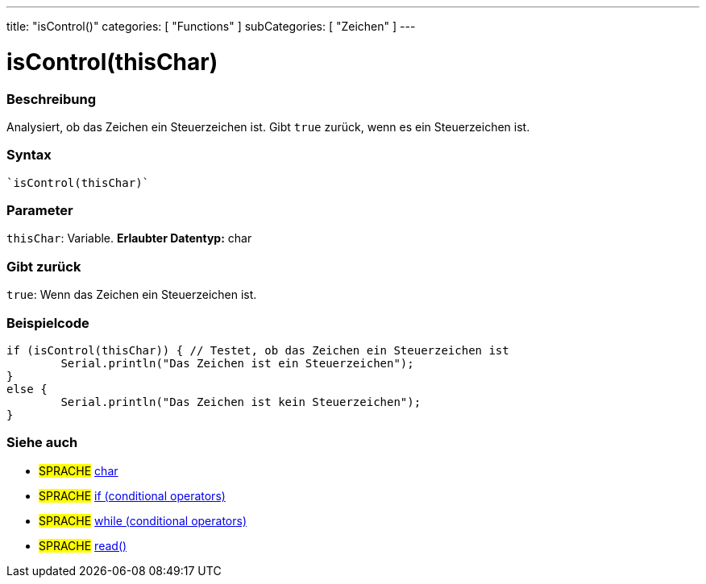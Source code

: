 ---
title: "isControl()"
categories: [ "Functions" ]
subCategories: [ "Zeichen" ]
---





= isControl(thisChar)


// OVERVIEW SECTION STARTS
[#overview]
--

[float]
=== Beschreibung
Analysiert, ob das Zeichen ein Steuerzeichen ist. Gibt ``true`` zurück, wenn es ein Steuerzeichen ist.
[%hardbreaks]


[float]
=== Syntax
[source,arduino]
----
`isControl(thisChar)`
----

[float]
=== Parameter
`thisChar`: Variable. *Erlaubter Datentyp:* char

[float]
=== Gibt zurück
`true`: Wenn das Zeichen ein Steuerzeichen ist.

--
// OVERVIEW SECTION ENDS



// HOW TO USE SECTION STARTS
[#howtouse]
--

[float]
=== Beispielcode

[source,arduino]
----
if (isControl(thisChar)) { // Testet, ob das Zeichen ein Steuerzeichen ist
	Serial.println("Das Zeichen ist ein Steuerzeichen");
}
else {
	Serial.println("Das Zeichen ist kein Steuerzeichen");
}

----

--
// HOW TO USE SECTION ENDS


// SEE ALSO SECTION
[#see_also]
--

[float]
=== Siehe auch

[role="language"]
* #SPRACHE#  link:../../../variables/data-types/char[char]
* #SPRACHE#  link:../../../structure/control-structure/if[if (conditional operators)]
* #SPRACHE#  link:../../../structure/control-structure/while[while (conditional operators)]
* #SPRACHE# link:../../communication/serial/read[read()]

--
// SEE ALSO SECTION ENDS
